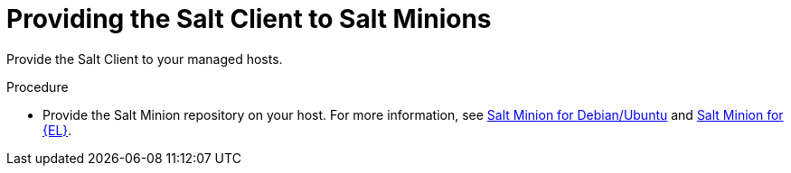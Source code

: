 [id="Providing_the_Salt_Client_to_Salt_Minions_{context}"]
= Providing the Salt Client to Salt Minions

Provide the Salt Client to your managed hosts.

.Procedure
* Provide the Salt Minion repository on your host.
For more information, see https://packages.broadcom.com/ui/repos/tree/General/saltproject-deb[Salt Minion for Debian/Ubuntu] and https://packages.broadcom.com/ui/repos/tree/General/saltproject-rpm[Salt Minion for {EL}].
